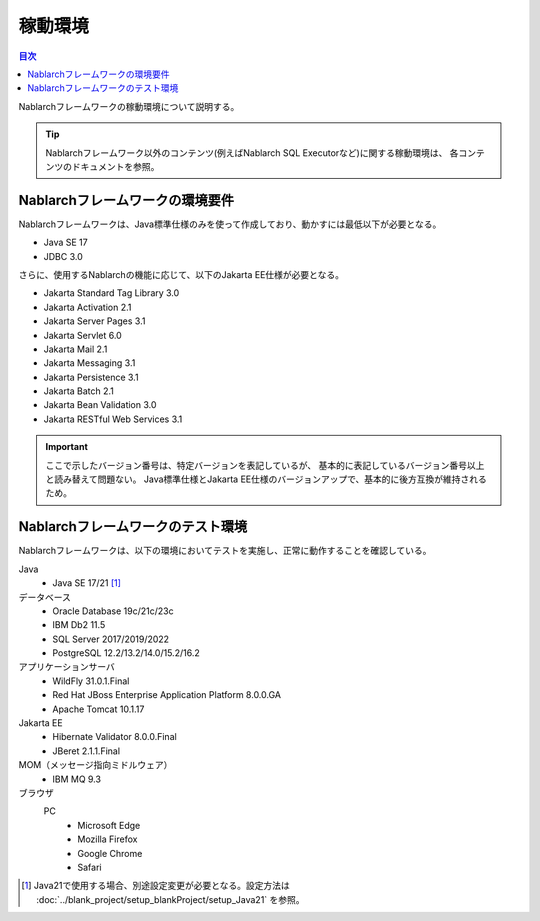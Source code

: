 .. _`platform`:

稼動環境
====================================

.. contents:: 目次
   :depth: 3
   :local:

Nablarchフレームワークの稼動環境について説明する。

.. tip::
 Nablarchフレームワーク以外のコンテンツ(例えばNablarch SQL Executorなど)に関する稼動環境は、
 各コンテンツのドキュメントを参照。

Nablarchフレームワークの環境要件
-----------------------------------------------------
Nablarchフレームワークは、Java標準仕様のみを使って作成しており、動かすには最低以下が必要となる。

* Java SE 17
* JDBC 3.0

さらに、使用するNablarchの機能に応じて、以下のJakarta EE仕様が必要となる。

* Jakarta Standard Tag Library 3.0
* Jakarta Activation 2.1
* Jakarta Server Pages 3.1
* Jakarta Servlet 6.0
* Jakarta Mail 2.1
* Jakarta Messaging 3.1
* Jakarta Persistence 3.1
* Jakarta Batch 2.1
* Jakarta Bean Validation 3.0
* Jakarta RESTful Web Services 3.1

.. important::
 ここで示したバージョン番号は、特定バージョンを表記しているが、
 基本的に表記しているバージョン番号以上と読み替えて問題ない。
 Java標準仕様とJakarta EE仕様のバージョンアップで、基本的に後方互換が維持されるため。

Nablarchフレームワークのテスト環境
-----------------------------------------------------
Nablarchフレームワークは、以下の環境においてテストを実施し、正常に動作することを確認している。

Java
 * Java SE 17/21 [#java21]_

データベース
 * Oracle Database 19c/21c/23c
 * IBM Db2 11.5
 * SQL Server 2017/2019/2022
 * PostgreSQL 12.2/13.2/14.0/15.2/16.2

アプリケーションサーバ
 * WildFly 31.0.1.Final
 * Red Hat JBoss Enterprise Application Platform 8.0.0.GA
 * Apache Tomcat 10.1.17

Jakarta EE
 * Hibernate Validator 8.0.0.Final
 * JBeret 2.1.1.Final

MOM（メッセージ指向ミドルウェア）
 * IBM MQ 9.3

ブラウザ
 PC
  * Microsoft Edge
  * Mozilla Firefox
  * Google Chrome
  * Safari

.. [#java21] Java21で使用する場合、別途設定変更が必要となる。設定方法は :doc:`../blank_project/setup_blankProject/setup_Java21` を参照。
